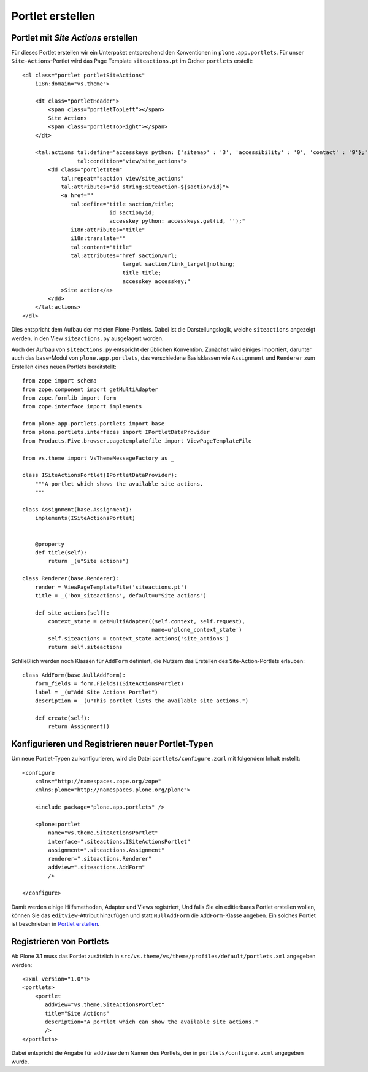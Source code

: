 =================
Portlet erstellen
=================

Portlet mit *Site Actions* erstellen
====================================

Für dieses Portlet erstellen wir ein Unterpaket entsprechend den Konventionen in ``plone.app.portlets``. Für unser ``Site-Actions``-Portlet wird das Page Template ``siteactions.pt`` im Ordner ``portlets`` erstellt::

 <dl class="portlet portletSiteActions"
     i18n:domain="vs.theme">

     <dt class="portletHeader">
         <span class="portletTopLeft"></span>
         Site Actions
         <span class="portletTopRight"></span>
     </dt>

     <tal:actions tal:define="accesskeys python: {'sitemap' : '3', 'accessibility' : '0', 'contact' : '9'};"
                  tal:condition="view/site_actions">
         <dd class="portletItem"
             tal:repeat="saction view/site_actions"
             tal:attributes="id string:siteaction-${saction/id}">
             <a href=""
                tal:define="title saction/title;
                            id saction/id;
                            accesskey python: accesskeys.get(id, '');"
                i18n:attributes="title"
                i18n:translate=""
                tal:content="title"
                tal:attributes="href saction/url;
                                target saction/link_target|nothing;
                                title title;
                                accesskey accesskey;"
             >Site action</a>
         </dd>
     </tal:actions>
 </dl>

Dies entspricht dem Aufbau der meisten Plone-Portlets. Dabei ist die
Darstellungslogik, welche ``siteactions`` angezeigt werden, in den View
``siteactions.py`` ausgelagert worden.

Auch der Aufbau von ``siteactions.py`` entspricht der üblichen Konvention.
Zunächst wird einiges importiert, darunter auch das ``base``-Modul von
``plone.app.portlets``, das verschiedene Basisklassen wie ``Assignment`` und
``Renderer`` zum Erstellen eines neuen Portlets bereitstellt::

 from zope import schema
 from zope.component import getMultiAdapter
 from zope.formlib import form
 from zope.interface import implements

 from plone.app.portlets.portlets import base
 from plone.portlets.interfaces import IPortletDataProvider
 from Products.Five.browser.pagetemplatefile import ViewPageTemplateFile

 from vs.theme import VsThemeMessageFactory as _

 class ISiteActionsPortlet(IPortletDataProvider):
     """A portlet which shows the available site actions.
     """

 class Assignment(base.Assignment):
     implements(ISiteActionsPortlet)


     @property
     def title(self):
         return _(u"Site actions")

 class Renderer(base.Renderer):
     render = ViewPageTemplateFile('siteactions.pt')
     title = _('box_siteactions', default=u"Site actions")

     def site_actions(self):
         context_state = getMultiAdapter((self.context, self.request),
                                         name=u'plone_context_state')
         self.siteactions = context_state.actions('site_actions')
         return self.siteactions

Schließlich werden noch Klassen für ``AddForm`` definiert, die Nutzern das Erstellen des Site-Action-Portlets erlauben::

 class AddForm(base.NullAddForm):
     form_fields = form.Fields(ISiteActionsPortlet)
     label = _(u"Add Site Actions Portlet")
     description = _(u"This portlet lists the available site actions.")

     def create(self):
         return Assignment()

Konfigurieren und Registrieren neuer Portlet-Typen
==================================================

Um neue Portlet-Typen zu konfigurieren, wird die Datei ``portlets/configure.zcml`` mit folgendem Inhalt erstellt::

 <configure
     xmlns="http://namespaces.zope.org/zope"
     xmlns:plone="http://namespaces.plone.org/plone">

     <include package="plone.app.portlets" />

     <plone:portlet
         name="vs.theme.SiteActionsPortlet"
         interface=".siteactions.ISiteActionsPortlet"
         assignment=".siteactions.Assignment"
         renderer=".siteactions.Renderer"
         addview=".siteactions.AddForm"
         />

 </configure>

Damit werden einige Hilfsmethoden, Adapter und Views registriert, Und falls Sie ein editierbares Portlet erstellen wollen, können Sie das ``editview``-Attribut hinzufügen und statt ``NullAddForm`` die ``AddForm``-Klasse angeben. Ein solches
Portlet ist beschrieben in `Portlet erstellen <../archetypes-artikeltypen/portlet-erstellen>`_.

Registrieren von Portlets
=========================

Ab Plone 3.1 muss das Portlet zusätzlich in ``src/vs.theme/vs/theme/profiles/default/portlets.xml`` angegeben werden::

 <?xml version="1.0"?>
 <portlets>
     <portlet
        addview="vs.theme.SiteActionsPortlet"
        title="Site Actions"
        description="A portlet which can show the available site actions."
        />
 </portlets>

Dabei entspricht die Angabe für ``addview`` dem Namen des Portlets, der in ``portlets/configure.zcml`` angegeben wurde.
